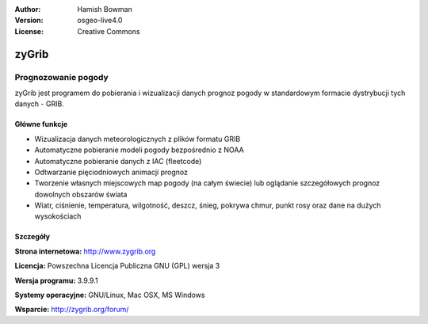 :Author: Hamish Bowman
:Version: osgeo-live4.0
:License: Creative Commons

.. _zygrib-overview:

.. image:: ../../images/project_logos/logo-zygrib.png
  :scale: 150 %
  :alt: project logo
  :align: right
  :target: http://www.zygrib.org


zyGrib
=========

Prognozowanie pogody
~~~~~~~~~~~~~~~~~~~

zyGrib jest programem do pobierania i wizualizacji danych prognoz pogody w standardowym formacie dystrybucji tych danych - GRIB.

Główne funkcje
-------------

.. image:: ../../images/screenshots/1024x768/zygrib_xynthia_010b.jpg
  :scale: 40 %
  :alt: screenshot
  :align: right
  


* Wizualizacja danych meteorologicznych z plików formatu GRIB
* Automatyczne pobieranie modeli pogody bezpośrednio z NOAA
* Automatyczne pobieranie danych z IAC (fleetcode)
* Odtwarzanie pięciodniowych animacji prognoz
* Tworzenie własnych miejscowych map pogody (na całym świecie) lub oglądanie szczegółowych prognoz dowolnych obszarów świata
* Wiatr, ciśnienie, temperatura, wilgotność, deszcz, śnieg, pokrywa chmur, punkt rosy oraz dane na dużych wysokościach


Szczegóły
-------

**Strona internetowa:** http://www.zygrib.org

**Licencja:** Powszechna Licencja Publiczna GNU (GPL) wersja 3

**Wersja programu:** 3.9.9.1

**Systemy operacyjne:** GNU/Linux, Mac OSX, MS Windows

**Wsparcie:** http://zygrib.org/forum/
